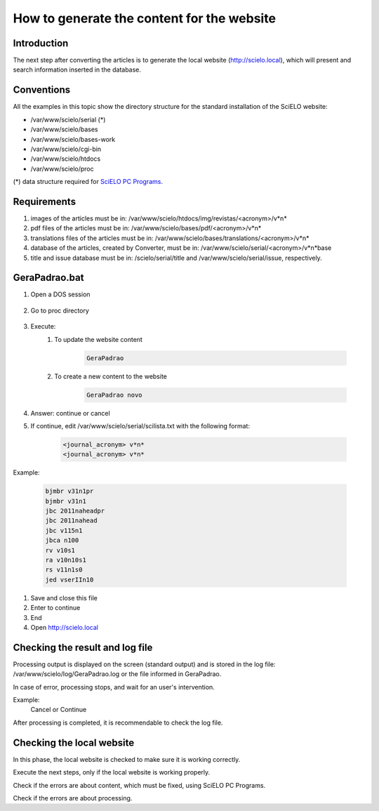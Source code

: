 ===========================================
How to generate the content for the website
===========================================

Introduction
============

The next step after converting the articles is to generate the local website (http://scielo.local), which will present and search information inserted in the database.


Conventions
===========

All the examples in this topic show the directory structure for the standard 
installation of the SciELO website: 

* /var/www/scielo/serial (*) 
* /var/www/scielo/bases 
* /var/www/scielo/bases-work 
* /var/www/scielo/cgi-bin 
* /var/www/scielo/htdocs 
* /var/www/scielo/proc 

(*) data structure required for `SciELO PC Programs </projects/scielo-pc-programs/en/latest/>`_.  

Requirements
============

#. images of the articles must be in: /var/www/scielo/htdocs/img/revistas/<acronym>/v*n*
#. pdf files of the articles must be in: /var/www/scielo/bases/pdf/<acronym>/v*n*
#. translations files of the articles must be in: /var/www/scielo/bases/translations/<acronym>/v*n*
#. database of the articles, created by Converter, must be in: /var/www/scielo/serial/<acronym>/v*n*\base
#. title and issue database must be in: /scielo/serial/title and /var/www/scielo/serial/issue, respectively.


GeraPadrao.bat
==============

#. Open a DOS session

    .. image:: img/en/gerapadrao_dossession.png

#. Go to proc directory

    .. image:: img/en/gerapadrao_changedir.png

#. Execute:
    1. To update the website content

        .. code-block:: text

            GeraPadrao


        .. image:: img/en/gerapadrao_command.png

    2. To create a new content to the website


        .. code-block:: text

            GeraPadrao novo


        .. image:: img/en/gerapadrao_command_novo.png


#. Answer: continue or cancel


#. If continue, edit /var/www/scielo/serial/scilista.txt with the following format: 

    .. code-block:: text
        
        <journal_acronym> v*n*
        <journal_acronym> v*n*


Example:

    .. code-block:: text

        bjmbr v31n1pr
        bjmbr v31n1
        jbc 2011naheadpr
        jbc 2011nahead
        jbc v115n1
        jbca n100
        rv v10s1
        ra v10n10s1
        rs v11n1s0
        jed vserIIn10


#. Save and close this file
#. Enter to continue
#. End
#. Open http://scielo.local


Checking the result and log file
================================

Processing output is displayed on the screen (standard output) and is stored in the log file: /var/www/scielo/log/GeraPadrao.log or the file informed in GeraPadrao.

In case of error, processing stops, and wait for an user's intervention.
 
Example: 
    Cancel or Continue 

After processing is completed, it is recommendable to check the log file.


Checking the local website 
==========================

In this phase, the local website is checked to make sure it is working correctly. 

Execute the next steps, only if the local website is working properly.

Check if the errors are about content, which must be fixed, using SciELO PC Programs.

Check if the errors are about processing.

